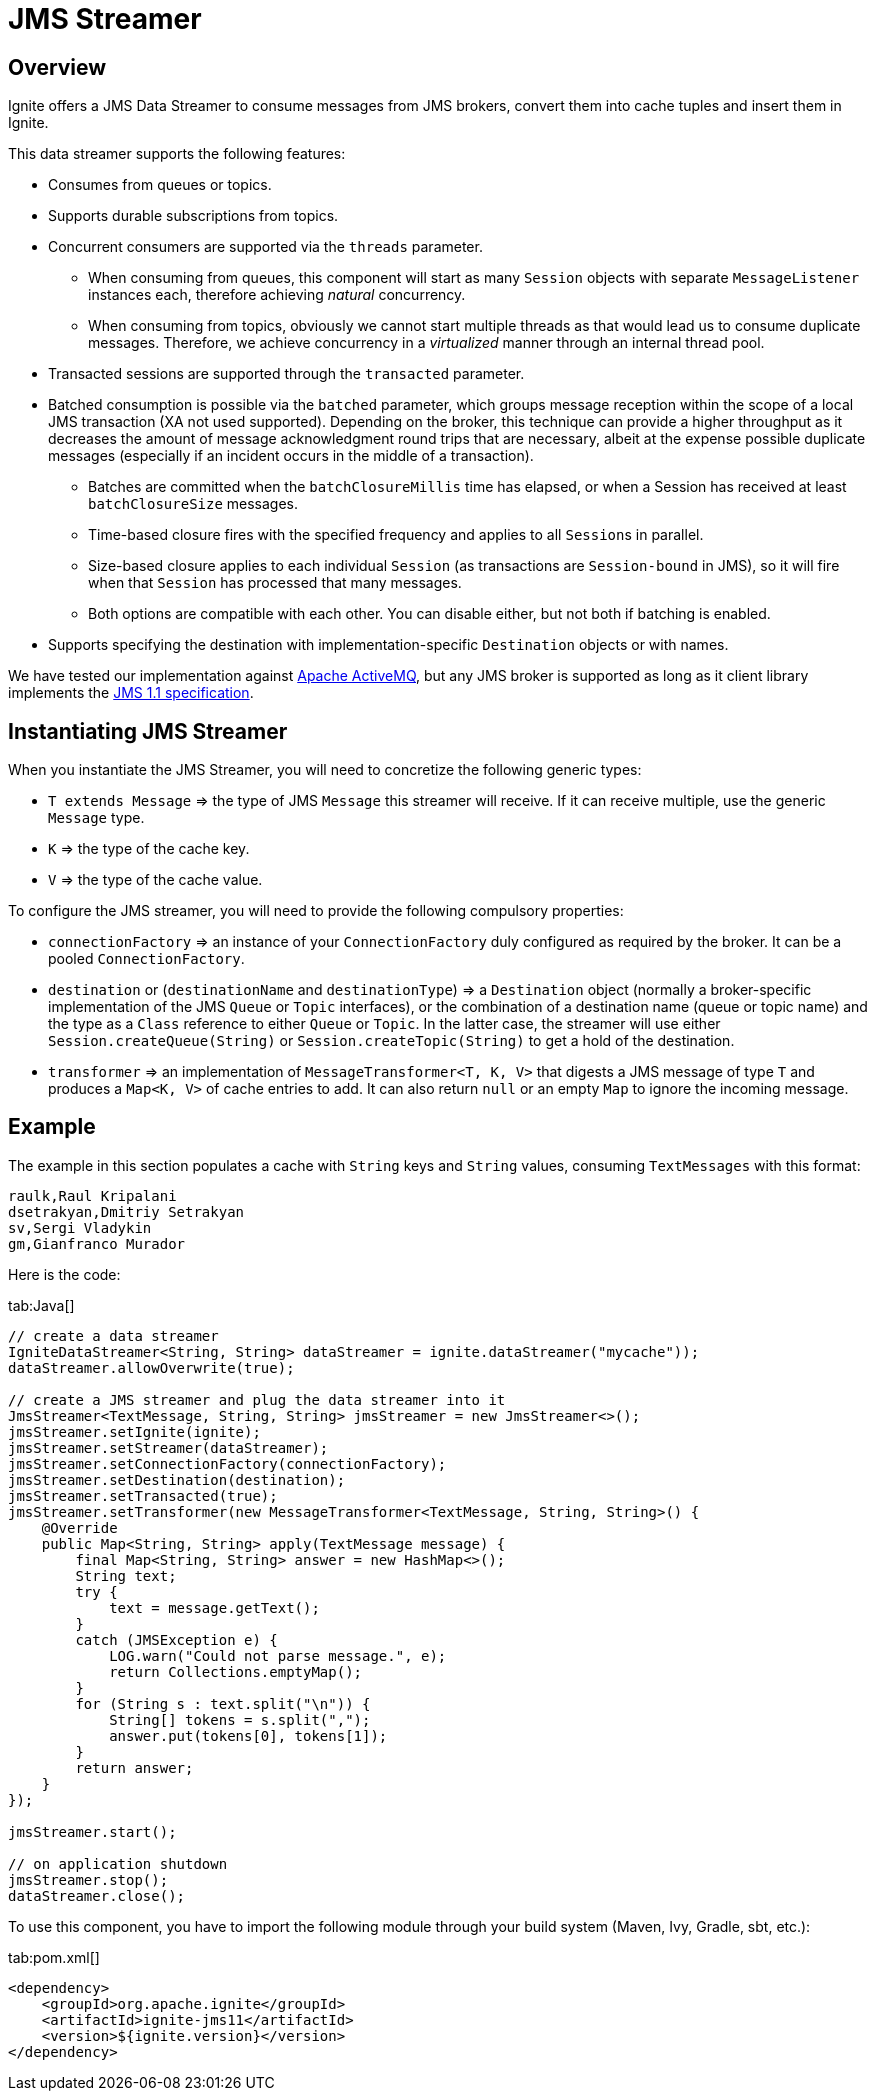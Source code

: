 // Licensed to the Apache Software Foundation (ASF) under one or more
// contributor license agreements.  See the NOTICE file distributed with
// this work for additional information regarding copyright ownership.
// The ASF licenses this file to You under the Apache License, Version 2.0
// (the "License"); you may not use this file except in compliance with
// the License.  You may obtain a copy of the License at
//
// http://www.apache.org/licenses/LICENSE-2.0
//
// Unless required by applicable law or agreed to in writing, software
// distributed under the License is distributed on an "AS IS" BASIS,
// WITHOUT WARRANTIES OR CONDITIONS OF ANY KIND, either express or implied.
// See the License for the specific language governing permissions and
// limitations under the License.
= JMS Streamer

== Overview

Ignite offers a JMS Data Streamer to consume messages from JMS brokers, convert them into cache tuples and insert them in Ignite.

This data streamer supports the following features:

* Consumes from queues or topics.
* Supports durable subscriptions from topics.
* Concurrent consumers are supported via the `threads` parameter.
 ** When consuming from queues, this component will start as many `Session` objects with separate `MessageListener` instances each, therefore achieving _natural_ concurrency.
 ** When consuming from topics, obviously we cannot start multiple threads as that would lead us to consume duplicate messages. Therefore, we achieve concurrency in a _virtualized_ manner through an internal thread pool.
* Transacted sessions are supported through the `transacted` parameter.
* Batched consumption is possible via the `batched` parameter, which groups message reception within the scope of a local JMS transaction (XA not used supported). Depending on the broker, this technique can provide a higher throughput as it decreases the amount of message acknowledgment​ round trips that are necessary, albeit at the expense possible duplicate messages (especially if an incident occurs in the middle of a transaction).
 ** Batches are committed when the `batchClosureMillis` time has elapsed, or when a Session has received at least `batchClosureSize` messages.
 ** Time-based closure fires with the specified frequency and applies to all ``Session``s in parallel.
 ** Size-based closure applies to each individual `Session` (as transactions are `Session-bound` in JMS), so it will fire when that `Session` has processed that many messages.
 ** Both options are compatible with each other. You can disable either, but not both if batching is enabled.
* Supports specifying the destination with implementation-specific `Destination` objects or with names.

We have tested our implementation against http://activemq.apache.org[Apache ActiveMQ, window=_blank], but any JMS broker
is supported as long as it client library implements the http://download.oracle.com/otndocs/jcp/7195-jms-1.1-fr-spec-oth-JSpec/[JMS 1.1 specification, window=_blank].

== Instantiating JMS Streamer

When you instantiate the JMS Streamer, you will need to concretize​ the following generic types:

* `T extends Message` \=> the type of JMS `Message` this streamer will receive. If it can receive multiple, use the generic `Message` type.
* `K` \=> the type of the cache key.
* `V` \=> the type of the cache value.

To configure the JMS streamer, you will need to provide the following compulsory properties:

* `connectionFactory` \=> an instance of your `ConnectionFactory` duly configured as required by the broker. It can be a pooled `ConnectionFactory`.
* `destination` or (`destinationName` and `destinationType`) \=> a `Destination` object (normally a broker-specific implementation of the JMS `Queue` or `Topic` interfaces), or the combination of a destination name (queue or topic name) and the type as a `Class` reference to either `Queue` or `Topic`. In the latter case, the streamer will use either `Session.createQueue(String)` or `Session.createTopic(String)` to get a hold of the destination.
* `transformer` \=> an implementation of `MessageTransformer<T, K, V>` that digests a JMS message of type `T` and produces a `Map<K, V>` of cache entries to add. It can also return `null` or an empty `Map` to ignore the incoming message.

== Example

The example in this section populates a cache with `String` keys and `String` values, consuming `TextMessages` with this format:

----
raulk,Raul Kripalani
dsetrakyan,Dmitriy Setrakyan
sv,Sergi Vladykin
gm,Gianfranco Murador
----

Here is the code:

[tabs]
--
tab:Java[]
[source,java]
----
// create a data streamer
IgniteDataStreamer<String, String> dataStreamer = ignite.dataStreamer("mycache"));
dataStreamer.allowOverwrite(true);

// create a JMS streamer and plug the data streamer into it
JmsStreamer<TextMessage, String, String> jmsStreamer = new JmsStreamer<>();
jmsStreamer.setIgnite(ignite);
jmsStreamer.setStreamer(dataStreamer);
jmsStreamer.setConnectionFactory(connectionFactory);
jmsStreamer.setDestination(destination);
jmsStreamer.setTransacted(true);
jmsStreamer.setTransformer(new MessageTransformer<TextMessage, String, String>() {
    @Override
    public Map<String, String> apply(TextMessage message) {
        final Map<String, String> answer = new HashMap<>();
        String text;
        try {
            text = message.getText();
        }
        catch (JMSException e) {
            LOG.warn("Could not parse message.", e);
            return Collections.emptyMap();
        }
        for (String s : text.split("\n")) {
            String[] tokens = s.split(",");
            answer.put(tokens[0], tokens[1]);
        }
        return answer;
    }
});

jmsStreamer.start();

// on application shutdown
jmsStreamer.stop();
dataStreamer.close();
----
--

To use this component, you have to import the following module through your build system (Maven, Ivy, Gradle, sbt, etc.):

[tabs]
--
tab:pom.xml[]
[source,xml]
----
<dependency>
    <groupId>org.apache.ignite</groupId>
    <artifactId>ignite-jms11</artifactId>
    <version>${ignite.version}</version>
</dependency>
----
--
